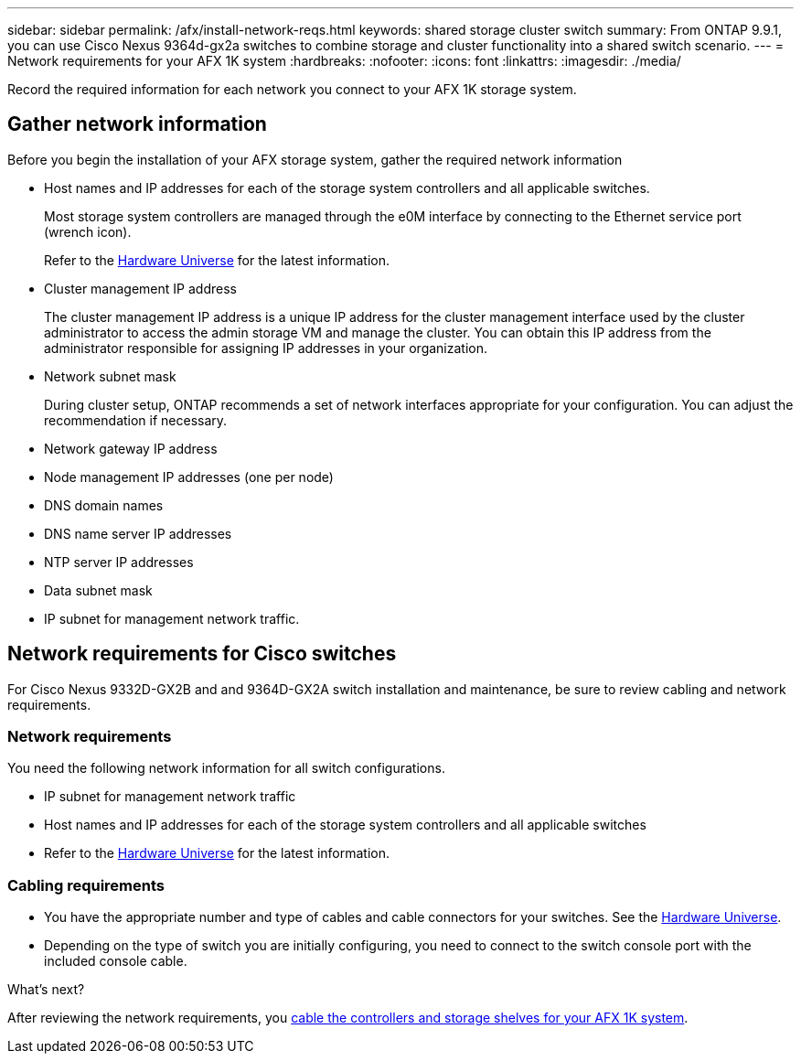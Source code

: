 ---
sidebar: sidebar
permalink: /afx/install-network-reqs.html
keywords: shared storage cluster switch
summary: From ONTAP 9.9.1, you can use Cisco Nexus 9364d-gx2a switches to combine storage and cluster functionality into a shared switch scenario.
---
= Network requirements for your AFX 1K system
:hardbreaks:
:nofooter:
:icons: font
:linkattrs:
:imagesdir: ./media/

[.lead]
Record the required information for each network you connect to your AFX 1K storage system. 

== Gather network information
Before you begin the installation of your AFX storage system, gather the required network information

* Host names and IP addresses for each of the storage system controllers and all applicable switches.
+
Most storage system controllers are managed through the e0M interface by connecting to the Ethernet service port (wrench icon).
+
Refer to the https://hwu.netapp.com[Hardware Universe^] for the latest information.

* Cluster management IP address
+
The cluster management IP address is a unique IP address for the cluster management interface used by the cluster administrator to access the admin storage VM and manage the cluster. You can obtain this IP address from the administrator responsible for assigning IP addresses in your organization.

* Network subnet mask
+
During cluster setup, ONTAP recommends a set of network interfaces appropriate for your configuration. You can adjust the recommendation if necessary.

* Network gateway IP address

* Node management IP addresses (one per node)

* DNS domain names

* DNS name server IP addresses

* NTP server IP addresses

* Data subnet mask

* IP subnet for management network traffic.

== Network requirements for Cisco switches
For Cisco Nexus 9332D-GX2B and and 9364D-GX2A switch installation and maintenance, be sure to review cabling and network requirements.

=== Network requirements

You need the following network information for all switch configurations.

* IP subnet for management network traffic
* Host names and IP addresses for each of the storage system controllers and all applicable switches
* Refer to the https://hwu.netapp.com[Hardware Universe^] for the latest information.

=== Cabling requirements

* You have the appropriate number and type of cables and cable connectors for your switches. See the https://hwu.netapp.com[Hardware Universe^].

* Depending on the type of switch you are initially configuring, you need to connect to the switch console port with the included console cable.

.What's next?
After reviewing the network requirements, you link:cable-hardware.html[cable the controllers and storage shelves for your AFX 1K system].